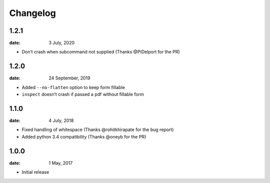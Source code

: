 Changelog
==========

1.2.1
"""""
:date: 3 July, 2020

* Don’t crash when subcommand not supplied (Thanks @PiDelport for the PR)

1.2.0
"""""
:date: 24 September, 2019

* Added ``--no-flatten`` option to keep form fillable
* ``inspect`` doesn’t crash if passed a pdf without fillable form

1.1.0
"""""
:date: 4 July, 2018

* Fixed handling of whitespace (Thanks @rohitkhirapate for the bug report)
* Added python 3.4 compatibility (Thanks @oneyb for the PR)

1.0.0
"""""
:date: 1 May, 2017

* Initial release
